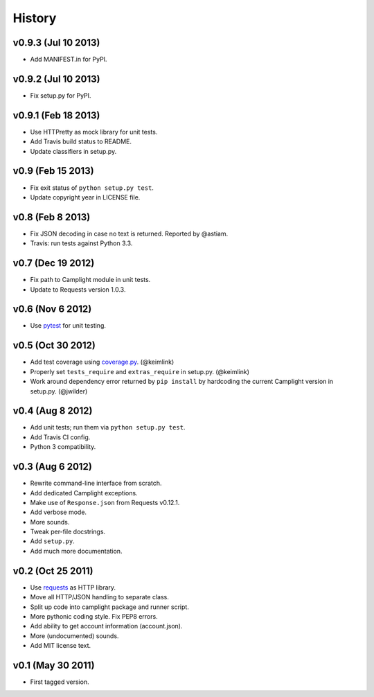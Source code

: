 History
=======

v0.9.3 (Jul 10 2013)
--------------------

-  Add MANIFEST.in for PyPI.

v0.9.2 (Jul 10 2013)
--------------------

-  Fix setup.py for PyPI.

v0.9.1 (Feb 18 2013)
--------------------

-  Use HTTPretty as mock library for unit tests.
-  Add Travis build status to README.
-  Update classifiers in setup.py.

v0.9 (Feb 15 2013)
------------------

-  Fix exit status of ``python setup.py test``.
-  Update copyright year in LICENSE file.

v0.8 (Feb 8 2013)
-----------------

-  Fix JSON decoding in case no text is returned. Reported by @astiam.
-  Travis: run tests against Python 3.3.

v0.7 (Dec 19 2012)
------------------

-  Fix path to Camplight module in unit tests.
-  Update to Requests version 1.0.3.

v0.6 (Nov 6 2012)
-----------------

-  Use `pytest <http://pytest.org>`__ for unit testing.

v0.5 (Oct 30 2012)
------------------

-  Add test coverage using
   `coverage.py <http://nedbatchelder.com/code/coverage/>`__.
   (@keimlink)
-  Properly set ``tests_require`` and ``extras_require`` in setup.py.
   (@keimlink)
-  Work around dependency error returned by ``pip install`` by
   hardcoding the current Camplight version in setup.py. (@jwilder)

v0.4 (Aug 8 2012)
-----------------

-  Add unit tests; run them via ``python setup.py test``.
-  Add Travis CI config.
-  Python 3 compatibility.

v0.3 (Aug 6 2012)
-----------------

-  Rewrite command-line interface from scratch.
-  Add dedicated Camplight exceptions.
-  Make use of ``Response.json`` from Requests v0.12.1.
-  Add verbose mode.
-  More sounds.
-  Tweak per-file docstrings.
-  Add ``setup.py``.
-  Add much more documentation.

v0.2 (Oct 25 2011)
------------------

-  Use `requests <https://github.com/kennethreitz/requests>`__ as HTTP
   library.
-  Move all HTTP/JSON handling to separate class.
-  Split up code into camplight package and runner script.
-  More pythonic coding style. Fix PEP8 errors.
-  Add ability to get account information (account.json).
-  More (undocumented) sounds.
-  Add MIT license text.

v0.1 (May 30 2011)
------------------

-  First tagged version.

